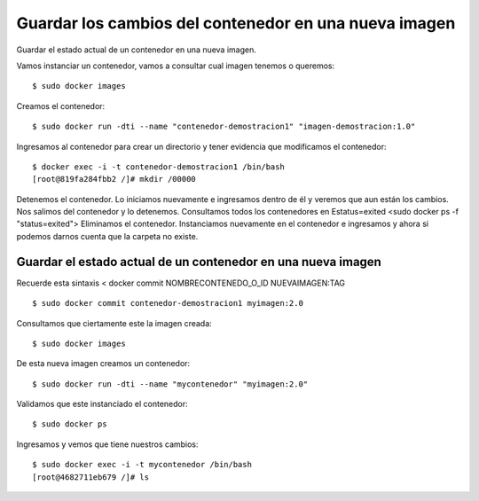 Guardar los cambios del contenedor en una nueva imagen
================================================

Guardar el estado actual de un contenedor en una nueva imagen.

Vamos instanciar un contenedor, vamos a consultar cual imagen tenemos o queremos::

	$ sudo docker images

Creamos el contenedor::

	$ sudo docker run -dti --name "contenedor-demostracion1" "imagen-demostracion:1.0"

Ingresamos al contenedor para crear un directorio y tener evidencia que modificamos el contenedor::

	$ docker exec -i -t contenedor-demostracion1 /bin/bash
	[root@819fa284fbb2 /]# mkdir /00000

Detenemos el contenedor.
Lo iniciamos nuevamente e ingresamos dentro de él y veremos que aun están los cambios.
Nos salimos del contenedor y lo detenemos.
Consultamos todos los contenedores en Estatus=exited <sudo docker ps -f "status=exited">
Eliminamos el contenedor.
Instanciamos nuevamente en el contenedor e ingresamos y ahora si podemos darnos cuenta que la carpeta no existe.

Guardar el estado actual de un contenedor en una nueva imagen
+++++++++++++++++++++++++++++++++++++++++

Recuerde esta sintaxis < docker commit NOMBRECONTENEDO_O_ID NUEVAIMAGEN:TAG

::

	$ sudo docker commit contenedor-demostracion1 myimagen:2.0

Consultamos que ciertamente este la imagen creada::

	$ sudo docker images

De esta nueva imagen creamos un contenedor::

	$ sudo docker run -dti --name "mycontenedor" "myimagen:2.0"

Validamos que este instanciado el contenedor::

	$ sudo docker ps

Ingresamos y vemos que tiene nuestros cambios::

	$ sudo docker exec -i -t mycontenedor /bin/bash
	[root@4682711eb679 /]# ls

